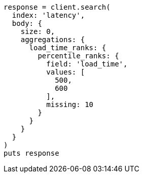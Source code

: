 [source, ruby]
----
response = client.search(
  index: 'latency',
  body: {
    size: 0,
    aggregations: {
      load_time_ranks: {
        percentile_ranks: {
          field: 'load_time',
          values: [
            500,
            600
          ],
          missing: 10
        }
      }
    }
  }
)
puts response
----
